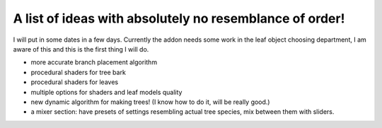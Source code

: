 A list of ideas with absolutely no resemblance of order!
========================================================
I will put in some dates in a few days.
Currently the addon needs some work in the leaf object choosing department, I am aware of this and this is the first thing I will do.

* more accurate branch placement algorithm
* procedural shaders for tree bark
* procedural shaders for leaves
* multiple options for shaders and leaf models quality
* new dynamic algorithm for making trees! (I know how to do it, will be really good.)
* a mixer section: have presets of settings resembling actual tree species, mix between them with sliders.